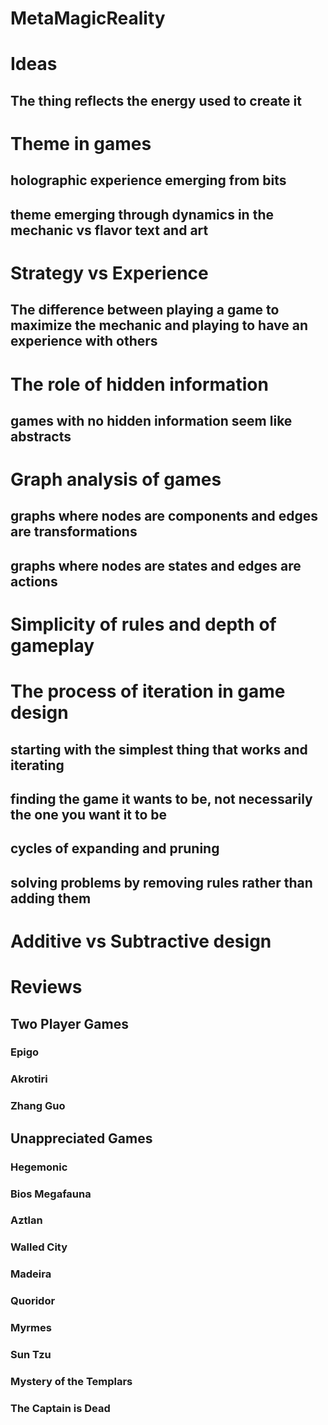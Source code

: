 * MetaMagicReality
* Ideas
** The thing reflects the energy used to create it
* Theme in games
** holographic experience emerging from bits
** theme emerging through dynamics in the mechanic vs flavor text and art
* Strategy vs Experience
** The difference between playing a game to maximize the mechanic and playing to have an experience with others
* The role of hidden information
** games with no hidden information seem like abstracts
* Graph analysis of games
** graphs where nodes are components and edges are transformations
** graphs where nodes are states and edges are actions
* Simplicity of rules and depth of gameplay
* The process of iteration in game design
** starting with the simplest thing that works and iterating
** finding the game it wants to be, not necessarily the one you want it to be
** cycles of expanding and pruning
** solving problems by removing rules rather than adding them
* Additive vs Subtractive design
* Reviews
** Two Player Games
*** Epigo
*** Akrotiri
*** Zhang Guo
** Unappreciated Games
*** Hegemonic
*** Bios Megafauna
*** Aztlan
*** Walled City
*** Madeira
*** Quoridor
*** Myrmes
*** Sun Tzu
*** Mystery of the Templars
*** The Captain is Dead

